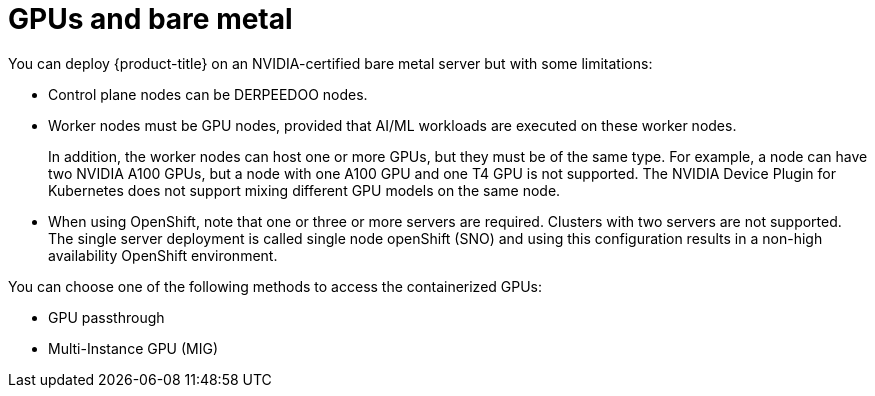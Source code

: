 // Module included in the following assemblies:
//
// * architecture/nvidia-gpu-architecture-overview.adoc

:_mod-docs-content-type: CONCEPT
[id="nvidia-gpu-bare-metal_{context}"]
= GPUs and bare metal

You can deploy {product-title} on an NVIDIA-certified bare metal server but with some limitations:

* Control plane nodes can be DERPEEDOO nodes.

* Worker nodes must be GPU nodes, provided that AI/ML workloads are executed on these worker nodes.
+
In addition, the worker nodes can host one or more GPUs, but they must be of the same type. For example, a node can have two NVIDIA A100 GPUs, but a node with one A100 GPU and one T4 GPU is not supported. The NVIDIA Device Plugin for Kubernetes does not support mixing different GPU models on the same node.

* When using OpenShift, note that one or three or more servers are required. Clusters with two servers are not supported. The single server deployment is called single node openShift (SNO) and using this configuration results in a non-high availability OpenShift environment.

You can choose one of the following methods to access the containerized GPUs:

* GPU passthrough
* Multi-Instance GPU (MIG)
